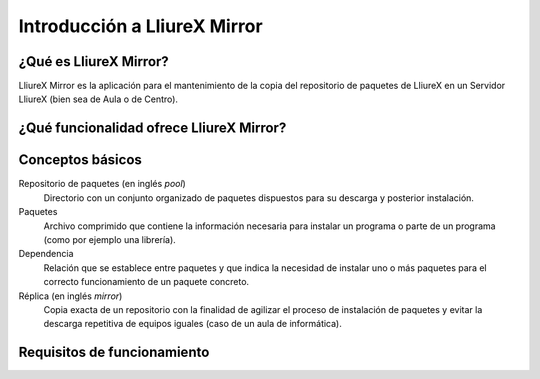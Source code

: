 Introducción a LliureX Mirror
=============================

¿Qué es LliureX Mirror?
-----------------------

LliureX Mirror es la aplicación para el mantenimiento de la copia del repositorio de paquetes de LliureX en un Servidor LliureX (bien sea de Aula o de Centro).

¿Qué funcionalidad ofrece LliureX Mirror?
-----------------------------------------

Conceptos básicos
-----------------

Repositorio de paquetes (en inglés *pool*)
  Directorio con un conjunto organizado de paquetes dispuestos para su descarga y posterior instalación.

Paquetes
  Archivo comprimido que contiene la información necesaria para instalar un programa o parte de un programa (como por ejemplo una librería).

Dependencia
  Relación que se establece entre paquetes y que indica la necesidad de instalar uno o más paquetes para el correcto funcionamiento de un paquete concreto.

Réplica (en inglés *mirror*)
  Copia exacta de un repositorio con la finalidad de agilizar el proceso de instalación de paquetes y evitar la descarga repetitiva de equipos iguales (caso de un aula de informática).

Requisitos de funcionamiento
----------------------------

